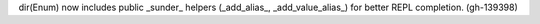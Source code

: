 dir(Enum) now includes public _sunder_ helpers (_add_alias_, _add_value_alias_) for better REPL completion. (gh-139398)
